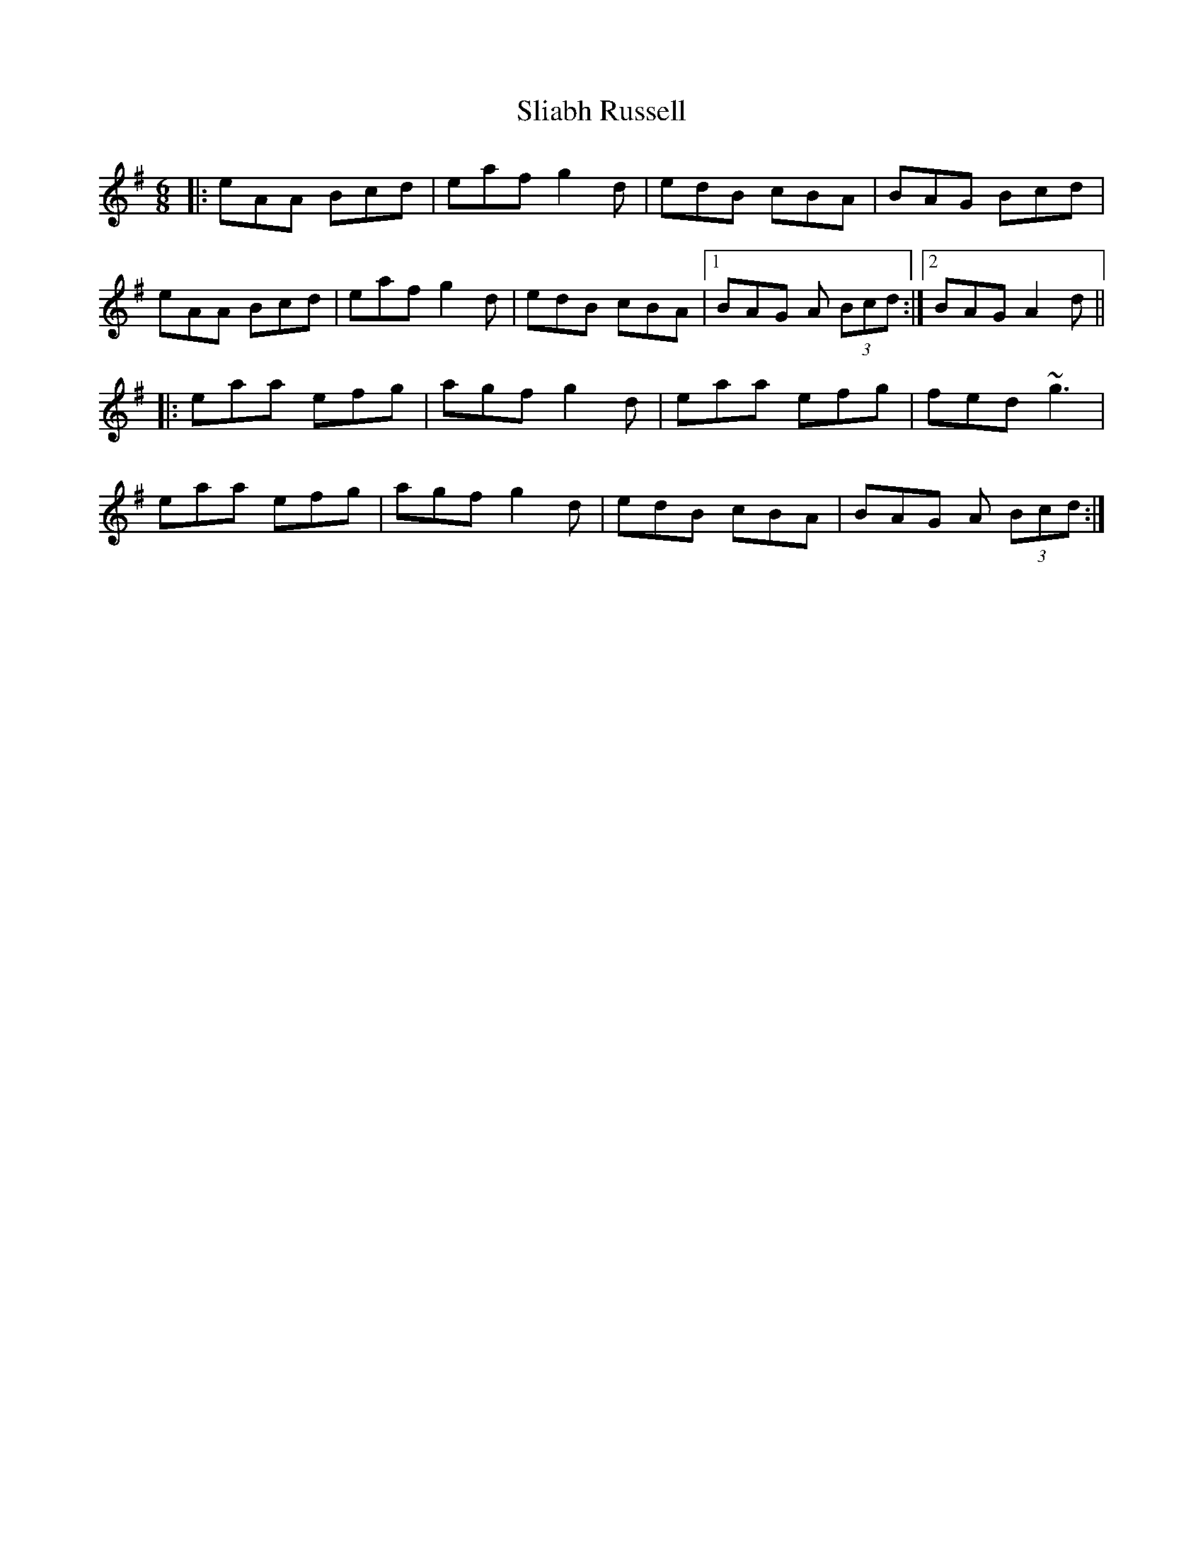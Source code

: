 X: 37461
T: Sliabh Russell
R: jig
M: 6/8
K: Adorian
|:eAA Bcd|eaf g2d|edB cBA|BAG Bcd|
eAA Bcd|eaf g2d|edB cBA|1 BAG A (3Bcd:|2 BAG A2d||
|:eaa efg|agf g2d|eaa efg|fed ~g3|
eaa efg|agf g2d|edB cBA|BAG A (3Bcd:|

